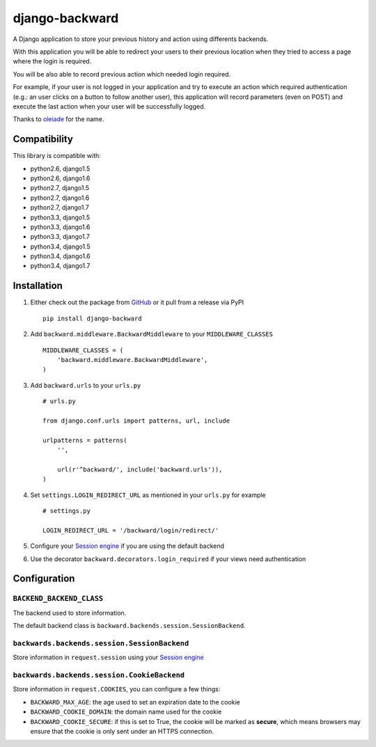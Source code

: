 django-backward
===============

.. image:: https://secure.travis-ci.org/thoas/django-backward.png?branch=master
    :alt: Build Status
    :target: http://travis-ci.org/thoas/django-backward

A Django application to store your previous history and action using differents
backends.

With this application you will be able to redirect your users to their previous
location when they tried to access a page where the login is required.

.. image:: http://cl.ly/image/371E2R0L3n2h/backward_redirect.png

You will be also able to record previous action which needed login required.

For example, if your user is not logged in your application and try to execute
an action which required authentication (e.g.: an user clicks on a button to follow another user),
this application will record parameters (even on POST) and execute the last action
when your user will be successfully logged.

.. image:: http://cl.ly/image/3B2E0H2M0j1C/backward_action.png

Thanks to `oleiade <https://github.com/oleiade>`_ for the name.

Compatibility
-------------

This library is compatible with:

- python2.6, django1.5
- python2.6, django1.6
- python2.7, django1.5
- python2.7, django1.6
- python2.7, django1.7
- python3.3, django1.5
- python3.3, django1.6
- python3.3, django1.7
- python3.4, django1.5
- python3.4, django1.6
- python3.4, django1.7

Installation
------------

1. Either check out the package from GitHub_ or it pull from a release via PyPI ::

    pip install django-backward


2. Add ``backward.middleware.BackwardMiddleware`` to your ``MIDDLEWARE_CLASSES`` ::

    MIDDLEWARE_CLASSES = (
        'backward.middleware.BackwardMiddleware',
    )

3. Add ``backward.urls`` to your ``urls.py`` ::

    # urls.py

    from django.conf.urls import patterns, url, include

    urlpatterns = patterns(
        '',

        url(r'^backward/', include('backward.urls')),
    )

4. Set ``settings.LOGIN_REDIRECT_URL`` as mentioned in your ``urls.py`` for example ::

    # settings.py

    LOGIN_REDIRECT_URL = '/backward/login/redirect/'

5. Configure your `Session engine <https://docs.djangoproject.com/en/dev/topics/http/sessions/#configuring-the-session-engine>`_ if you are using the default backend

6. Use the decorator ``backward.decorators.login_required`` if your views need authentication


Configuration
-------------

``BACKEND_BACKEND_CLASS``
.........................

The backend used to store information.

The default backend class is ``backward.backends.session.SessionBackend``.

``backwards.backends.session.SessionBackend``
.............................................

Store information in ``request.session`` using your `Session engine <https://docs.djangoproject.com/en/dev/topics/http/sessions/#configuring-the-session-engine>`_

``backwards.backends.session.CookieBackend``
............................................

Store information in ``request.COOKIES``, you can configure a few things:

- ``BACKWARD_MAX_AGE``: the age used to set an expiration date to the cookie
- ``BACKWARD_COOKIE_DOMAIN``: the domain name used for the cookie
- ``BACKWARD_COOKIE_SECURE``: if this is set to True, the cookie will be marked as **secure**, which means browsers may ensure that the cookie is only sent under an HTTPS connection.

.. _GitHub: https://github.com/thoas/django-backward
